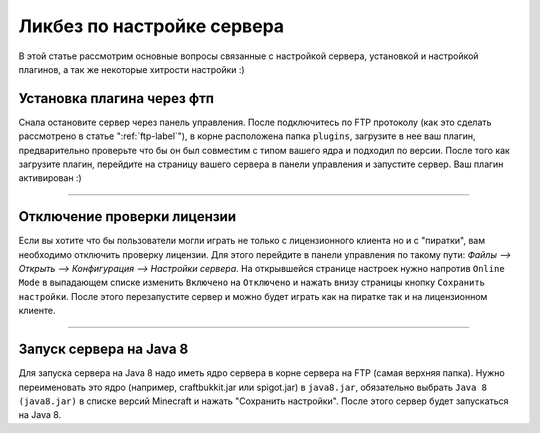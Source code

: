 Ликбез по настройке сервера
===========================

В этой статье рассмотрим основные вопросы связанные с настройкой сервера, установкой и настройкой плагинов, а так же некоторые хитрости настройки :)

Установка плагина через фтп
~~~~~~~~~~~~~~~~~~~~~~~~~~~
Снала остановите сервер через панель управления. После подключитесь по FTP протоколу (как это сделать рассмотрено в статье ":ref:`ftp-label`"), в корне расположена папка ``plugins``, загрузите в нее ваш плагин, предварительно проверьте что бы он был совместим с типом вашего ядра и подходил по версии.
После того как загрузите плагин, перейдите на страницу вашего сервера в панели управления и запустите сервер. Ваш плагин активирован :)

--------------

Отключение проверки лицензии
~~~~~~~~~~~~~~~~~~~~~~~~~~~~

Если вы хотите что бы пользователи могли играть не только с лицензионного клиента но и с "пиратки", вам необходимо отключить проверку лицензии. 
Для этого перейдите в панели управления по такому пути: `Файлы --> Открыть --> Конфигурация --> Настройки сервера`.
На открывшейся странице настроек нужно напротив ``Online Mode`` в выпадающем списке изменить ``Включено`` на ``Отключено`` и нажать внизу страницы кнопку ``Сохранить настройки``. 
После этого перезапустите сервер и можно будет играть как на пиратке так и на лицензионном клиенте.

--------------

Запуск сервера на Java 8
~~~~~~~~~~~~~~~~~~~~~~~~~

Для запуска сервера на Java 8 надо иметь ядро сервера в корне сервера на FTP (самая верхняя папка). Нужно переименовать это ядро (например, craftbukkit.jar или spigot.jar) в ``java8.jar``, обязательно выбрать ``Java 8 (java8.jar)`` в списке версий Minecraft и нажать "Сохранить настройки". После этого сервер будет запускаться на Java 8.


